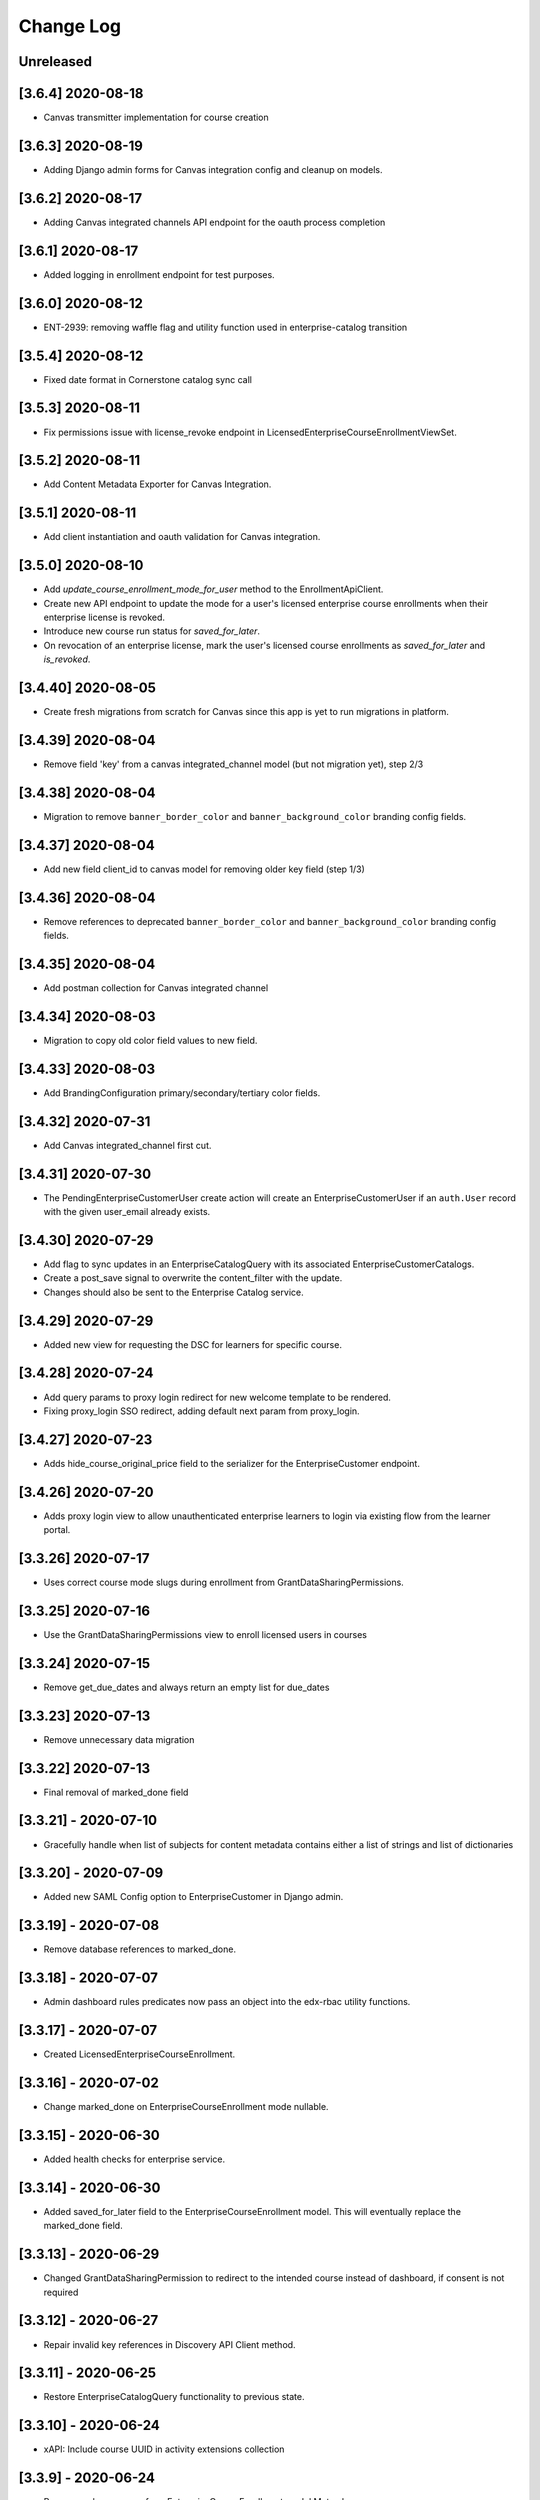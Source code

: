 Change Log
==========

..
   All enhancements and patches to edx-enterprise will be documented
   in this file.  It adheres to the structure of http://keepachangelog.com/ ,
   but in reStructuredText instead of Markdown (for ease of incorporation into
   Sphinx documentation and the PyPI description).

   This project adheres to Semantic Versioning (http://semver.org/).

.. There should always be an "Unreleased" section for changes pending release.

Unreleased
--------------------

[3.6.4] 2020-08-18
-------------------

* Canvas transmitter implementation for course creation

[3.6.3] 2020-08-19
-------------------

* Adding Django admin forms for Canvas integration config and cleanup on models.

[3.6.2] 2020-08-17
-------------------

* Adding Canvas integrated channels API endpoint for the oauth process completion

[3.6.1] 2020-08-17
-------------------

* Added logging in enrollment endpoint for test purposes.

[3.6.0] 2020-08-12
-------------------

* ENT-2939: removing waffle flag and utility function used in enterprise-catalog transition


[3.5.4] 2020-08-12
-------------------

* Fixed date format in Cornerstone catalog sync call


[3.5.3] 2020-08-11
-------------------

* Fix permissions issue with license_revoke endpoint in LicensedEnterpriseCourseEnrollmentViewSet.

[3.5.2] 2020-08-11
-------------------

* Add Content Metadata Exporter for Canvas Integration.

[3.5.1] 2020-08-11
-------------------

* Add client instantiation and oauth validation for Canvas integration.

[3.5.0] 2020-08-10
------------------

* Add `update_course_enrollment_mode_for_user` method to the EnrollmentApiClient.
* Create new API endpoint to update the mode for a user's licensed enterprise course enrollments when their enterprise license is revoked.
* Introduce new course run status for `saved_for_later`.
* On revocation of an enterprise license, mark the user's licensed course enrollments as `saved_for_later` and `is_revoked`.

[3.4.40] 2020-08-05
-------------------

* Create fresh migrations from scratch for Canvas since this app is yet to run migrations in platform.

[3.4.39] 2020-08-04
-------------------

* Remove field 'key' from a canvas integrated_channel model (but not migration yet), step 2/3

[3.4.38] 2020-08-04
-------------------

* Migration to remove ``banner_border_color`` and ``banner_background_color`` branding config fields.

[3.4.37] 2020-08-04
-------------------

* Add new field client_id to canvas model for removing older key field (step 1/3)

[3.4.36] 2020-08-04
-------------------

* Remove references to deprecated ``banner_border_color`` and ``banner_background_color`` branding config fields.

[3.4.35] 2020-08-04
-------------------

* Add postman collection for Canvas integrated channel

[3.4.34] 2020-08-03
-------------------

* Migration to copy old color field values to new field.

[3.4.33] 2020-08-03
-------------------

* Add BrandingConfiguration primary/secondary/tertiary color fields.

[3.4.32] 2020-07-31
-------------------

* Add Canvas integrated_channel first cut.

[3.4.31] 2020-07-30
-------------------

* The PendingEnterpriseCustomerUser create action will create an EnterpriseCustomerUser
  if an ``auth.User`` record with the given user_email already exists.

[3.4.30] 2020-07-29
-------------------

* Add flag to sync updates in an EnterpriseCatalogQuery with its associated EnterpriseCustomerCatalogs.
* Create a post_save signal to overwrite the content_filter with the update.
* Changes should also be sent to the Enterprise Catalog service.

[3.4.29] 2020-07-29
-------------------

* Added new view for requesting the DSC for learners for specific course.

[3.4.28] 2020-07-24
-------------------

* Add query params to proxy login redirect for new welcome template to be rendered.
* Fixing proxy_login SSO redirect, adding default next param from proxy_login.

[3.4.27] 2020-07-23
-------------------

* Adds hide_course_original_price field to the serializer for the EnterpriseCustomer endpoint.

[3.4.26] 2020-07-20
-------------------

* Adds proxy login view to allow unauthenticated enterprise learners to login via existing flow from the learner portal.

[3.3.26] 2020-07-17
-------------------

* Uses correct course mode slugs during enrollment from GrantDataSharingPermissions.

[3.3.25] 2020-07-16
-------------------

* Use the GrantDataSharingPermissions view to enroll licensed users in courses

[3.3.24] 2020-07-15
-------------------

* Remove get_due_dates and always return an empty list for due_dates

[3.3.23] 2020-07-13
-------------------

* Remove unnecessary data migration

[3.3.22] 2020-07-13
-------------------

* Final removal of marked_done field

[3.3.21] - 2020-07-10
---------------------

* Gracefully handle when list of subjects for content metadata contains either a list of strings and list of dictionaries


[3.3.20] - 2020-07-09
---------------------
* Added new SAML Config option to EnterpriseCustomer in Django admin.

[3.3.19] - 2020-07-08
---------------------

* Remove database references to marked_done.

[3.3.18] - 2020-07-07
---------------------

* Admin dashboard rules predicates now pass an object into the edx-rbac utility functions.


[3.3.17] - 2020-07-07
---------------------
* Created LicensedEnterpriseCourseEnrollment.


[3.3.16] - 2020-07-02
---------------------

* Change marked_done on EnterpriseCourseEnrollment mode nullable.

[3.3.15] - 2020-06-30
---------------------

* Added health checks for enterprise service.

[3.3.14] - 2020-06-30
---------------------

* Added saved_for_later field to the EnterpriseCourseEnrollment model. This will eventually replace the marked_done field.

[3.3.13] - 2020-06-29
---------------------

* Changed GrantDataSharingPermission to redirect to the intended course instead of dashboard, if consent is not required

[3.3.12] - 2020-06-27
---------------------

* Repair invalid key references in Discovery API Client method.

[3.3.11] - 2020-06-25
---------------------

* Restore EnterpriseCatalogQuery functionality to previous state.

[3.3.10] - 2020-06-24
---------------------

* xAPI: Include course UUID in activity extensions collection

[3.3.9] - 2020-06-24
---------------------

* Remove verbose names from EnterpriseCourseEnrollment model Meta class

[3.3.8] - 2020-06-23
---------------------

* Add support to override enrollment attributes for learners

[3.3.7] - 2020-06-19
---------------------

* Bug fix: Added missing migration for content_filter validation changes.

[3.3.6] - 2020-06-17
---------------------

* Add validation for content_filter subfields in EnterpriseCatalogQuery and EnterpriseCustomerCatalog

[3.3.5] - 2020-06-17
---------------------

* Update processing of marked_done field slightly for cleaner boolean usage in client

[3.3.4] - 2020-06-15
---------------------

* Update GrantDataSharingPermissionView to accept both; course_run_id as well as course_key


[3.3.3] - 2020-06-12
---------------------

* Exclude unpublished course runs when determining available/enrollable status


[3.3.2] - 2020-06-10
---------------------

* Added status key to default content filter for EnterpriseCustomerCatalog.


[3.3.1] - 2020-06-10
---------------------

* Added marked_done field in /enterprise_course_enrollments/ response


[3.3.0] - 2020-06-09
---------------------

* xAPI Integrated Reporting Channel, Version 2


[3.2.22] - 2020-06-09
---------------------

* Added rollback for EnterpriseCourseEnrollment enroll

[3.2.21] - 2020-06-03
---------------------

* Downgrade an error log to a warning to reduce alert noise


[3.2.20] - 2020-06-01
---------------------

* Suppress the 404 exception in get_enterprise_catalog when we expect it
* Add enterprise_customer_uuid to an error message to be more informative
* Delete "enterprise_learner" role assignment when an EnterpriseCustomerUser record is soft deleted (i.e., `linked` attribute is False)
* Update seed_enterprise_devstack_data command to include name on user profiles when creating enterprise users


[3.2.19] - 2020-06-01
---------------------

* Updating the catalog preview URL to use the Catalog Service


[3.2.18] - 2020-05-28
---------------------

* Added the enterprise slug login functionality.


[3.2.17] - 2020-05-27
---------------------

* Improve xAPI enrollment/completion event filtering, transmitting, and recording


[3.2.16] - 2020-05-27
---------------------

* Removing caniusepython3 as it is no longer needed since python3 upgrade.


[3.2.15] - 2020-05-26
---------------------

* Improve EnterpriseRoleAssigment exception messaging


[3.2.14] - 2020-05-19
---------------------

* Converting UUID fields to string for use in can_use_enterprise_catalog


[3.2.13] - 2020-05-15
---------------------

* Added can_use_enterprise_catalog utility function to exclude enterprises from the transition to enterprise-catalog


[3.2.12] - 2020-05-13
---------------------

* Created migration to `update_or_create` a system-wide enterprise role named `enterprise_catalog_admin`


[3.2.11] - 2020-05-12
---------------------

* Moving the post model save logic for Enterprise Catalog to signals.py.


[3.2.10] - 2020-05-08
---------------------

* Updated EnterpriseCustomerCatalogAdmin save hook to check if a corresponding catalog exists in the enterprise-catalog service. If it does, the save hook will update the existing catalog; otherwise, a new catalog will be created.
* Added extra logging when syncing Enterprise Catalog data to the Enterprise Catalog Service.


[3.2.9] - 2020-05-08
--------------------

* Added a flag to enable the slug login for an enterprise customer.


[3.2.8] - 2020-05-07
--------------------

* Makes the data sharing consent template guard against empty/null branding configuration logo values.


[3.2.7] - 2020-05-07
--------------------

* Added extra logging in 'create_enterprise_course_enrollments' management command.


[3.2.6] - 2020-05-06
--------------------

* Added use of traverse_pagination for get_content_metadata in the enterprise_catalog api client.


[3.2.5] - 2020-05-06
--------------------

* Pass enterprise customer's name to enterprise-catalog service during create/update of enterprise catalogs
* Refactor `migrate_enterprise_catalogs` management command to check if a catalog already exists in the enterprise-catalog service. If a catalog already exists, it will be updated with a PUT request; otherwise, a new catalog will be created with a POST request.


[3.2.4] - 2020-05-06
--------------------

* Specified python3.5 version for PyPI release


[3.2.3] - 2020-05-06
--------------------

* Removed support for Django<2.2 & Python3.6
* Added support for python3.8.
* Changes to use catalog query content filter if defined instead of catalog content filter.


[3.2.2] - 2020-05-05
--------------------

* Made enrollment reason optional when linking learners without enrollment.


[3.2.1] - 2020-05-04
--------------------

* Added extra logging in 'create_enterprise_course_enrollments' management command.


[3.2.0] - 2020-04-23
--------------------

* Squashed the sap_success_factors and integrated_channel app migrations.


[3.1.3] - 2020-04-23
--------------------

* Revised "end date" window for determinine course active/inactive status in catalog API responses.


[3.1.2] - 2020-04-21
--------------------

* Added extra exception handling in `create_enterprise_course_enrollments` management command.


[3.1.1] - 2020-04-20
--------------------

* removed get_cache_key and using it from edx-django-utils.


[3.1.0] - 2020-04-14
--------------------

* Squashed the enterprise app migrations.


[3.0.15] - 2020-04-14
---------------------

* Fixed HTML tags bug from short course description in enterprise course enrollment page


[3.0.14] - 2020-04-10
---------------------

* Fixing the traversal of results in get_content_metadata for the enterprise-catalog API client


[3.0.13] - 2020-04-10
---------------------

* Switch catalog_contains_course method to use enterprise catalog service behind waffle sample


[3.0.12] - 2020-04-10
---------------------

* Add USE_ENTERPRISE_CATALOG waffle sample, and remove USE_ENTERPRISE_CATALOG waffle flag
* Switch the use of waffle.flag_is_active to waffle.sample_is_active
* Updates the EnterpriseCatalogApiClient to make the user argument optional. If the user argument is not provided, it will use the "enterprise_worker" user instead
* No longer passes user to the EnterpriseCatalogApiClient during initialization in places where a request and/or user object doesn't already exist


[3.0.11] - 2020-04-10
---------------------

* Fix issue with matching urls for redirect to enterprise selection page


[3.0.10] - 2020-04-08
---------------------

* Use the USE_ENTERPRISE_CATALOG waffle flag for transitioning integrated channels to using the enterprise-catalog service


[3.0.9] - 2020-04-08
--------------------

* Add USE_ENTERPRISE_CATALOG waffle flag
* Switch get_course, get_course_run, get_program, and get_course_and_course_run methods to use enterprise catalog service behind waffle flag


[3.0.8] - 2020-04-08
--------------------

* Converted the EnrollmentApiClient to JWT client.


[3.0.7] - 2020-04-07
--------------------

* Additional xAPI transmission workflow logging


[3.0.6] - 2020-04-06
--------------------

* Added support for bypassing enterprise selection page for enrollment url triggered login


[3.0.5] - 2020-03-31
--------------------

* Added "active" key in enterprise_catalog API for "course" content_type if the "course" has "course_run" available for enrollment.


[3.0.4] - 2020-03-31
--------------------

* Removed the 'EDX_API_KEY' from CourseApiClient.


[3.0.3] - 2020-03-27
--------------------

* Updated enterprise-catalog endpoint urls to match rename

[3.0.2] - 2020-03-26
--------------------

* Improved xApi logging to include statement and LRS endpoint'

[3.0.1] - 2020-03-18
--------------------

* Updated xApi integrated channel to use the updated CourseOverview method 'get_from_ids()'

[3.0.0] - 2020-03-16
--------------------

* Removed use of Bearer Authentication

[2.5.5] - 2020-03-13
--------------------

* Add field for enabling subscription managment screen in the admin portal to EnterpriseCustomer.

[2.5.4] - 2020-03-12
--------------------

* Reset authentication cookies on enterprise selection to update JWT cookie with user's enterprise

[2.5.3] - 2020-03-11
--------------------

* Added the salesforce opportunity_id in manage learner django admin.

[2.5.2] - 2020-03-10
--------------------

* Fixed formatting on JSON fields in django admin forms

[2.5.1] - 2020-03-05
--------------------

* Added new data type for enterprise report configurations

[2.5.0] - 2020-03-03
--------------------

* Removing enterprise_learner_portal_hostname from ent cust model (including api)

[2.4.2] - 2020-02-27
--------------------

* Removed the code for enrolling the program from manage learner django admin panel.

[2.4.1] - 2020-02-26
--------------------

* Update log level from INFO to DEBUG for transmit_content_metadata management command

[2.4.0] - 2020-02-25
--------------------

* Restricted PendingEnterpriseCustomerUser to be linked with only one EnterpriseCustomer at a time

[2.3.9] - 2020-02-17
--------------------

* Added discount percentage support in pending enrollment use case.

[2.3.8] - 2020-02-10
--------------------

* Added totalHours field for successfactors completion event

[2.3.7] - 2020-02-07
--------------------

* Learner attached to multiple enterprises, logging in via SSO should be taken to Enterprise selection page

[2.3.6] - 2020-02-06
--------------------

* Fixed learner data transmission command when grades API return `user_not_enrolled` error

[2.3.4] - 2020-02-04
--------------------

* Remove totalHours field from content metadata export

[2.3.3] - 2020-02-03
--------------------

* Added exception handling for enrollment api calls during manual enrollment

[2.3.2] - 2020-01-31
--------------------

* Adding contact_email to enterprisecustomer admin form

[2.3.1] - 2020-01-29
---------------------

* Updated calls to `manual enrollments api` to include enterprise customer info

[2.3.0] - 2020-01-29
--------------------

* Add soft deletion support for EnterpriseCustomerUser model

[2.2.0] - 2020-01-28
--------------------

* Adding new fields to EnterpriseCustomer and EnterpriseCustomerBrandingConfiguration models

[2.1.7] - 2020-01-28
--------------------

* Revert Edx-Api-Key-replacement-changes

[2.1.6] - 2020-01-27
--------------------

* Updating enterprise catalog migration management command

[2.1.5] - 2020-01-27
--------------------

* Added totalHours field for successfactors export

[2.1.4] - 2020-01-24
--------------------

* add boolean field to track linked/unlinked EnterpriseCustomerUser records

[2.1.03] - 2020-01-24
---------------------

* Code refactor and ability to send learner completion if grade is changed

[2.1.01] - 2020-01-21
---------------------

* Initialized EnrollmentApiClient with enterprise service worker user

[2.1.0] - 2020-01-16
--------------------

* Added hooks to sync EnterpriseCustomerCatalog creation, deletion, and model updates in Django Admin to the new enterprise-catalog service

[2.0.50] - 2020-01-16
---------------------

* Replaced EnrollmentApiClientJwt name back to original client's name.

[2.0.49] - 2020-01-15
---------------------

* Added management command to reset SAPSF completion data.

[2.0.48] - 2020-01-14
---------------------

* Updated enterprise catalog client json formatting.

[2.0.47] - 2020-01-13
---------------------

* Replaced Edx-Api-Key in the remaining endpoints of EnrollmentApiClient

[2.0.46] - 2020-01-10
---------------------

* Introduced management command to migrate enterprise catalog data to new service.

[2.0.45] - 2020-01-09
---------------------

* ENT-2489 | Extracting JSON from discovery service response to calculate size

[2.0.43] - 2020-01-08
---------------------

* Replaced Edx-Api-Key in the ThirdPartyAuthApiClient
* Changed the client in one endpoint of ThirdPartyAuthApiClient
* Endpoint name: model-EnterpriseCustomerUser

[2.0.42] - 2020-01-07
---------------------

* Updated context for user with multiple linked enterprises

[2.0.41] - 2020-01-06
---------------------

* Added enterprise discount percentage in a manual enrollment

[2.0.40] - 2020-01-06
---------------------

* Replaced Edx-Api-Key in the EnrollmentApiClient
* Changed the client in one endpoint of EnrollmentApiClient
* Endpoint name: admin-views-EnterpriseCustomerManageLearnersView

[2.0.39] - 2020-01-06
---------------------

* Replaced Edx-Api-Key in the CourseApiClient
* Changed the client in one endpoint of CourseApiClient
* Endpoint name: exporters-learnerdata

[2.0.38] - 2020-01-02
---------------------

* Changed logging of response size from 2.0.37 (ENT-2489) to use size of response in bytes

[2.0.37] - 2020-01-02
---------------------

* Added logging of response size when requests are made to discovery service for data not in cache

[2.0.36] - 2019-12-30
---------------------

* Use `edx-tincan-py35` PYPI package instead of downloading via git

[2.0.35] - 2019-12-30
---------------------

* Version upgrade for edx-rbac

[2.0.34] - 2019-12-24
---------------------

* Disabled the manual enrollment orders for audit mode enterprise learners.

[2.0.33] - 2019-12-23
---------------------

* Added ability to include or exclude date from the report configuration file name.

[2.0.32] - 2019-12-17
---------------------

* Aligned xAPI statement formats with TinCan/Rustici standards
* While uploading bulk users in 'manager learners' from django admin, better handling if invalid encoding found.

[2.0.31] - 2019-12-11
---------------------

* Added ADR for Multiple User Enterprises.

[2.0.30] - 2019-12-04
---------------------

* Get the enterprise_customer linked with SAML and mark it active.

[2.0.29] - 2019-12-04
---------------------

* Update the enterprise customer in the session in case of customer with multiple linked enterprises

[2.0.28] - 2019-12-3
---------------------

* Added logic to set the EnterpriseCourseEnrollmentSource for the Enterprise Enrollments through offers and management task.

[2.0.27] - 2019-11-26
---------------------

* Make the SAML enterprise active at login and de-activate other enterprises learner is linked to.

[2.0.26] - 2019-11-26
---------------------

* Updated xapi exports with an active enterprise setting for users with multiple linked enterprises.

[2.0.25] - 2019-11-22
---------------------

* Added logic to set the EnterpriseCourseEnrollmentSource for the Enterprise Enrollments background task.

[2.0.24] - 2019-11-21
---------------------

* Added logic to set the EnterpriseCourseEnrollmentSource for Enterprise Enrollments by URL.

[2.0.23] - 2019-11-20
---------------------

* Display enterprise course enrollments separate from non-enterprise course enrollments in the "Enterprise Customer Learner" Django admin form

[2.0.22] - 2019-11-18
---------------------

* Custom get function in EnterpriseCustomerUserManager to enable multiple user enterprises.

[2.0.21] - 2019-11-14
---------------------

* Remove success url validation for select enterprise page.

[2.0.20] - 2019-11-13
---------------------

* Added Source to Enterprise API Enrollments.

[2.0.19] - 2019-13-08
---------------------

* Add manual enrollment audit creation for enrollments created in Manage Learners form.

[2.0.19] - 2019-11-13
---------------------

* Sorted results of enterprise-learner API by active flag in descending order so active enterprises are on the top

[2.0.18] - 2019-11-13
---------------------

* Better handling when Integrated Channels return unexpected results


[2.0.17] - 2019-11-08
---------------------

* Added in models to track enterprise enrollment source and updated the Enterprise Course Enrollments and PendingEnrollments to track that source.

[2.0.16] - 2019-11-07
---------------------

* Address defect ENT-2463. Add protection within EnterpriseCustomerUser model in enroll method during coure enrollments.

[2.0.15] - 2019-11-07
---------------------

* Added missing migration for EnterpriseCustomerUser

[2.0.14] - 2019-11-07
---------------------

* Add Enterprise selection page to allow a learner to select one of linked enterprises

[2.0.13] - 2019-11-07
---------------------

* Add manual order creation to enterprise manual enrollment admin form

[2.0.12] - 2019-11-06
---------------------

* Update 'EnterpriseCustomerUser' model. Add 'create_order_for_enrollment'. Called during 'enroll'. Will create an ecommerce order for pending course enrollments.

[2.0.11] - 2019-11-06
---------------------

* Add management command to populate sample enterprise data in the LMS within devstack

[2.0.10] - 2019-10-29
---------------------

* Add method to Ecommerce API client to call the manual enrollment order API

[2.0.9] - 2019-10-28
---------------------

* Updated image url field in content metadata export for cornerstone and degreed

[2.0.8] - 2019-10-22
---------------------

* Adding logging to search/all/ endpoint in discovery api client

[2.0.7] - 2019-10-21
---------------------

* Added certificate and grades api calls for transmitting learner export to integrated channels

[2.0.6] - 2019-10-18
---------------------

* Add query_param to remove expired course runs from /enterprise/api/v1/enterprise_catalogs/UUID/ endpoint

[2.0.5] - 2019-10-15
---------------------

* Adding migration file to remove EnterpriseCustomerEntitlement from table schema

[2.0.4] - 2019-10-10
--------------------

* Added preview button for EnterpriseCustomerCatalogs in EnterpriseCustomer admin page


[2.0.3] - 2019-10-09
---------------------

* Add message box to code management page and admin portal

[2.0.2] - 2019-10-07
--------------------

* Updating create_enterprise_course_enrollment task to accept object ids instead of python objects to play nicely with async.
* Also converts course_id to str before handing it to task to play nicely with async.

[2.0.1] - 2019-10-07
--------------------

* Commenting out code while troubleshooting signal issue in the LMS

[2.0.0] - 2019-10-02
---------------------

* Removing EnterpriseCustomerEntitlement code

[1.11.0] - 2019-10-02
---------------------

* Adding post-save receiver to spin off EnterpriseCourseEnrollment creation tasks on CourseEnrollment creation signals

[1.10.8] - 2019-10-01
---------------------

* Resolved issue with content_metadata image_url.

[1.10.7] - 2019-09-25
---------------------

* Added support to transmit single learner data.

[1.10.6] - 2019-09-25
---------------------

* Added ability set supported languages in Cornerstone Global Config.

[1.10.5] - 2019-09-23
---------------------

* Updating enterprise_learner_portal LMS API calls to refer to new function locations in the LMS.


[1.10.4] - 2019-09-05
---------------------

* Added new endpoint basic_list to EnterpriseEnrollment.

[1.10.3] - 2019-09-19
---------------------
* Add enable_portal_reoprting_config_screen field to EnterpriseCustomer model.
* Add enable_portal_reporting_config_screen to EnterpriseCustomerSerializer.


[1.10.2] - 2019-09-18
---------------------
* Added ability to set password on reporting configuration.

[1.10.1] - 2019-09-16
---------------------

* Upgrading requirements.

[1.10.0] - 2019-09-16
---------------------

* Add learner portal configuration fields to EnterpriseCustomer model.

[1.9.12] - 2019-09-06
---------------------

* Implement "move to completed" functionality for Enterprise Enrollments.

[1.9.11] - 2019-09-05
---------------------

* Add new field 'marked_done' to EnterpriseCourseEnrollment.

[1.9.10] - 2019-09-04
---------------------

* Improved enterprise enrollment workflow logging.

[1.9.9] - 2019-08-29
--------------------

* Updated learner portal enrollments endpoint to require an enterprise id.

[1.9.8] - 2019-08-29
--------------------

* Corrected missing db migration data for the EnterpriseCustomerReportingConfigurations model

[1.9.7] - 2019-08-28
--------------------

* Added API endpoints for EnterpriseCustomerReportingConfigurations and updated permissions to use Feature role based auth.

[1.9.6] - 2019-08-23
--------------------

* Added XAPILearnerDataTransmissionAudit model for xapi integrated channel.

[1.9.5] - 2019-08-21
--------------------

* Preventing another error in enterprise_learner_portal serializer when certificate info is None.

[1.9.4] - 2019-08-20
--------------------

* Adding type check to enterprise_learner_portal serializer.
* Adding enterprise_learner_portal to quality check commands.

[1.9.3] - 2019-08-20
--------------------

* Fix for include course run dates and pacing type in the course description sent to SAP. Prior release (1.9.2) did not include bumping the version in __init__.py.

[1.9.2] - 2019-08-20
--------------------

* Include course run dates and pacing type in the course description sent to SAP.

[1.9.1] - 2019-08-19
--------------------

* Added enterprise_learner_portal to MANIFEST.in file to recursively grab files app on build
* Minor fixes to typos and an image link

[1.9.0] - 2019-08-12
--------------------

* Adding enterprise_learner_portal app to support data needs of frontend enterprise learner portal app

[1.8.9] - 2019-08-15
--------------------

* Remove tincan from src directory

[1.8.8] - 2019-08-01
--------------------

* For CornerstoneCourseListAPI handled corner cases for default values.

[1.8.7] - 2019-07-31
--------------------

* Added history models for PendingEnrollment and PendingEnterpriseCustomerUser.
* Sending default values for required fields in Cornerstone Course List API

[1.8.6] - 2019-07-25
--------------------

* Add/Update logs for GrantDataSharingPermissions and DataSharingConsentView views to improve monitoring.

[1.8.5] - 2019-07-25
--------------------

* Change coupon code request email from address.

[1.8.4] - 2019-07-24
--------------------

* Introduce enterprise catalog queries.

[1.8.3] - 2019-07-24
--------------------

* Upgrade python requirements.

[1.8.2] - 2019-07-23
--------------------

* Log success of coupon code request email send.

[1.8.1] - 2019-07-22
--------------------

* Show linked enterprise customer on `Enterprise Customer Learners` and `System wide Enterprise User Role Assignments` admin screen

[1.8.0] - 2019-07-22
--------------------

* Replace edx-rbac jwt utils with edx-drf-extensions jwt utils

[1.7.3] - 2019-07-19
--------------------

* Change the way we declare dependencies so we can avoid breaking make upgrade in edx-platform.

[1.7.2] - 2019-07-18
--------------------

* Added ability to send user's progress to cornerstone


[1.7.1] - 2019-07-15
--------------------

* Reverted page size of SAPSF inactive user results from 1000 to 500

[1.7.0] - 2019-07-15
--------------------

* Pin certain constraints from edx-platform so that edx-enterprise will install properly there.

[1.6.23] - 2019-07-15
---------------------

* Upgrade python requirements

[1.6.22] - 2019-07-11
---------------------

* Revert changes made in 1.6.20

[1.6.21] - 2019-07-11
---------------------

* Added additional logging for enterprise api

[1.6.20] - 2019-07-10
---------------------

* Updated catalog preview URL on enterprise customer catalog admin list display

[1.6.19] - 2019-07-09
---------------------

* Added ability to skip keys if their value is None for content exporter

[1.6.18] - 2019-06-24
---------------------

* Changed page size of SAPSF inactive user results from 500 to 1000

[1.6.17] - 2019-06-20
---------------------

* Fixed Server Error on enterprise course enroll url caused by week_to_complete None value

[1.6.16] - 2019-06-20
---------------------

* Capture user attributes sent by cornerstone

[1.6.15] - 2019-06-18
---------------------

* Fix error where the search/all/ endpoint in discovery is called with course_key=None

[1.6.14] - 2019-06-18
---------------------

* Pass language code instead of language name in languages field of course-list API for cornerstone

[1.6.13] - 2019-06-17
---------------------

* Improved logging of `unlink_inactive_sap_learners` command and matching social auth user by `uid` field

[1.6.12] - 2019-06-14
---------------------

* Updated discovery clients to always call the enterprise customer site if available

[1.6.11] - 2019-06-14
---------------------

* Update the format of course_duration in xAPI payload data.

[1.6.10] - 2019-06-13
---------------------

* Remove old catalog model field.

[1.6.9] - 2019-06-12
--------------------

* Install django-filter so this app is compatible with newer DRF packages.

[1.6.8] - 2019-06-11
--------------------

* Fix error in enrollment flow caused by the way course keys were parsed.

[1.6.7] - 2019-06-11
--------------------

* added enable_audit_data_reporting in EnterpriseCustomerSerializer

[1.6.6] - 2019-06-10
--------------------

* Use OAuth2AuthenticationAllowInactiveUser as oauth2 authentication instead of BearerAuthentication for course-list API.

[1.6.5] - 2019-06-06
--------------------

* Use edx-rbac functions and pin edx-rbac so that we can continue to release edx-enterprise.

[1.6.4] - 2019-06-05
--------------------

* Upgrade packages to get latest edx-drf-extensions version.

[1.6.3] - 2019-06-04
--------------------

* Remove RBAC waffle switch

[1.6.2] - 2019-05-31
--------------------

* Remove old style catalogs

[1.6.1] - 2019-05-30
--------------------

* Fallback to request.auth if JWT cookies are not found.

[1.6.0] - 2019-05-29
--------------------

* Added new integrated channel `cornerstone` with course-list API.

[1.5.9] - 2019-05-27
--------------------

* Reverting changes from 1.5.6.

[1.5.8] - 2019-05-24
--------------------

* Bumping version to 1.5.8. 1.5.7 was tagged and released without actually bumping the version

[1.5.7] - 2019-05-24
--------------------

* Updating get_paginated_content ent catalog method to use count value given from discovery service

[1.5.6] - 2019-05-24
--------------------

* Fix the way a course identifier is found for a given course run.

[1.5.5] - 2019-05-21
--------------------

* Clean up rbac authorization related waffle switches and logic

[1.5.4] - 2019-05-20
--------------------

* Updating test packages to be inline with edx-platform. Specifically Bleach >2.1.3

[1.5.3] - 2019-05-16
--------------------

* Add total number of weeks to view from data consent screen

[1.5.2] - 2019-05-15
--------------------

* Remove usages of get_decoded_jwt_from_request from rbac in favor of get_decoded_jwt from edx-drf-extensions

[1.5.1] - 2019-05-09
--------------------

* Updating consent granted view to redirect to dashboard if consent is not required

[1.5.0] - 2019-05-08
--------------------

* Add sync_learner_profile_data flag to data returned by enterprise-learner endpoint

[1.4.10] - 2019-05-08
---------------------

* Add enterprise customer column in the list_display admin interface for `SystemWideEnterpriseUserRoleAssignment`
* Update `SystemWideEnterpriseUserRoleAssignment` admin interface search to support search by enterprise customer

[1.4.9] - 2019-05-02
--------------------

* Upgrade edx-rbac version

[1.4.8] - 2019-04-26
--------------------

* Reduce course mode match exception log level

[1.4.7] - 2019-04-17
--------------------

* Fix invalid object attribute references in exception message

[1.4.6] - 2019-04-17
--------------------

* Stop masking discovery call failures from the client for enterprise catalog endpoint calls.

[1.4.5] - 2019-04-12
--------------------

* Revise course mode match exception message in CourseEnrollmentView.

[1.4.4] - 2019-04-11
--------------------

* Revise course load exception message in CourseEnrollmentView.

[1.4.3] - 2019-04-11
--------------------

* Added `availability` key to default content filter for ECC.

[1.4.2] - 2019-04-11
--------------------

* Update `assign_enterprise_user_roles` management command to also assign catalog and enrollment api admin roles.

[1.4.1] - 2019-04-10
---------------------

* Update `RouterView` if user is already enrolled in course run of a course then user will land on that course_run.

[1.4.0] - 2019-04-08
--------------------

* Add new rbac permission checks to enterprise api endpoints.

[1.3.11] - 2019-04-07
---------------------

* Update context for `enterprise-openedx-operator` role.

[1.3.10] - 2019-04-03
---------------------

* Provide ability to add ECE even if course is closed from manage learners admin interface.

[1.3.9] - 2019-03-29
--------------------

* Update role metadata for `edx-openedx-operator` role.

----------

[1.3.8] - 2019-03-29
--------------------

* Update `assign_enterprise_user_roles` management command to also assign enterprise operator role.

[1.3.7] - 2019-03-28
--------------------

* Add data migration for adding edx enterprise operator role.

[1.3.6] - 2019-03-27
--------------------

* Introduce rbac models for feature specific roles within edx-enterprise.

[1.3.5] - 2019-03-22
--------------------

* Assign an enterprise learner role to new EnterpriseCustomerUser.

[1.3.4] - 2019-03-21
--------------------

* Management command to assign enterprise roles to users.

[1.3.3] - 2019-03-21
--------------------

* Fixed error in enrollment flow when audit track is selected and no DSC required.

[1.3.2] - 2019-03-18
--------------------

* Adding django admin for SystemWideEnterpriseUserRoleAssignments.

[1.3.1] - 2019-03-13
--------------------

* Optimizations around unlinking of SAP Success factor inactive users

[1.3.0] - 2019-03-07
--------------------

* Introducing Enterprise System Wide Roles and edx-rbac.

[1.2.12] - 2019-02-15
---------------------

* Updating enterprise views with new logging
* Updating enterprise views to render new error page in a number of circumstances

[1.2.11] - 2019-02-07
---------------------

* Allow admins with enterprise permissions to edit Data Sharing Consent Records


[1.2.10] - 2019-01-30
---------------------

* Include Enterprise Catalog UUID in Enterprise Customer django admin inline.

[1.2.9] - 2019-01-23
--------------------

* Upgrade requirements, and add code-annotations.
* Add PII annotations to all apps in this repo.
* Enable PII checking during CI.

[1.2.8] - 2019-01-22
--------------------

* Revert 1.2.4 to restore DSC functionality.

[1.2.7] - 2019-01-18
--------------------

* Replace error level log with info level log when enterprise user is not enrolled in course yet and the `transmit_learner_data` command is run

[1.2.5] - 2019-01-16
--------------------

* Updating launch_points data in SapSuccessFactorsContentMetadataExporter so SuccessFactors can be mobile ready

[1.2.4] - 2019-01-16
--------------------

* Remove HandleConsentEnrollment view and replaced with a function inside GrantDataSharingPermissions view. Removed
  GET side effect

[1.2.3] - 2019-01-10
---------------------

* Add management command "unlink_inactive_sap_learners" to unlink inactive SAP learners from the related enterprises

[1.2.2] - 2019-01-09
---------------------

* Update styling for future courses start date visibility

[1.2.1] - 2018-12-21
---------------------

* Handle /search/all/ endpoint large catalog queries to discovery through HTTP POST

[1.2.0] - 2018-12-19
---------------------

* Updating the course grade api url called in lms api

[1.1.4] - 2018-12-19
---------------------

* Upgrade django-simple-history required version

[1.1.3] - 2018-12-18
---------------------

*  Add option on EnterpriseCustomer for displaying code management in portal

[1.1.2] - 2018-12-12
---------------------

* Update EnterpriseCustomer model to introduce customer type field

[1.1.1] - 2018-12-11
---------------------

* Use LMS-defined segment track() method

[1.1.0] - 2018-12-06
---------------------

* Updating EnterpriseCustomerReportingConfiguration model. ManyToMany relationship with EnterpriseCustomerCatalog
* Updating EnterpriseCustomerReportingConfigurationAdminForm validation
* Updating EnterpriseCustomerReportingConfigurationSerializer

[1.0.6] - 2018-11-28
---------------------

* Added username and user email in EnterpriseCustomerUserAdmin list display.
* Added search by username and user email in EnterpriseCustomerUserAdmin.

[1.0.5] - 2018-11-14
---------------------

* Added enterprise api for requesting additional coupon codes.

[1.0.4] - 2018-11-07
---------------------

* Make HTTP POST request to get catalog results from discovery.

[1.0.3] - 2018-11-02
---------------------

* Fix translations for enterprise pages.

[1.0.2] - 2018-10-25
---------------------

* Updated EnterpriseCustomerReportingConfiguration model with PGP key

[1.0.1] - 2018-10-24
---------------------

* Made autocohorting API availability based on a configuration option.

[1.0.0] - 2018-10-16
--------------------
* Upgrade edx-drf-extensions with refactored imports.
* Remove Hawthorn testing for upcoming backward incompatible change.

[0.73.6] - 2018-10-04
---------------------
* SuccessFactors: Submit batch/chunk of OCN items to tenants until error status

[0.73.5] - 2018-09-21
---------------------
* Added ability to query enterprises by slug on the with_access_to endpoint

[0.73.4] - 2018-09-17
---------------------

* Added ability to assign cohort upon enrollment.
* Added ability to unenroll in enrollment API.

[0.73.3] - 2018-09-14
---------------------

* Added Country field to the EnterpriseCustomer model.

[0.73.2] - 2018-09-11
---------------------

* Fixed 500 error on enterprise customer admin screen.

[0.73.1] - 2018-08-30
---------------------

* Remove the SailThru flags for enterprise learner when un-linking it from enterprise.

[0.73.0] - 2018-08-21
---------------------

* Changed permission logic and added filtering options for the enterprise with_access_to endpoint.

[0.72.7] - 2018-08-20
---------------------

* Added preview field that takes user to Discovery with elastic search results for the catalog

[0.72.6] - 2018-08-17
---------------------

* Added management command to send course enrollment and course completion info for enterprise customers.

[0.72.5] - 2018-08-09
---------------------

* Revise management command query to include all potentially-applicable enrollment records

[0.72.4] - 2018-08-08
---------------------

* Move some fields from Global Degreed Configuration to Enterprise Degreed Configuration.

[0.72.3] - 2018-08-08
---------------------

* Added LearnerInfoSerializer and CourseInfoSerializer for serializing xAPI payload data.

[0.72.2] - 2018-07-27
---------------------

* Added endpoint to check a user's authorization to Enterprises based on membership in a given django group.

[0.72.1] - 2018-07-26
---------------------

* Added missing migrations for xAPI LRS Configuration model


[0.72.0] - 2018-07-24
---------------------

* Implemented reporting channel of course completion via X-API

[0.71.2] - 2018-07-23
---------------------

* Add thumbnail images in exported metadata content by content type.

[0.71.1] - 2018-07-23
---------------------

* Updated message for invalid Enterprise Customer Catalog references in B2B enrollment workflow.

[0.71.0] - 2018-07-20
---------------------

* Updated TinCanPython package to support python 3
* Updated UUID field to nowrap in admin interface of enterprise customer catalog model.

[0.70.8] - 2018-07-13
---------------------

* Display customer catalog content filter's default value on enterprise customer admin.

[0.70.7] - 2018-07-12
---------------------

* Make customer catalog content filter's default value configurable.

[0.70.6] - 2018-07-09
---------------------

* Pass catalog value only when provided on enterprise course enrollment page.

[0.70.5] - 2018-07-06
---------------------

* Send learner data transmissions to integrated channels by course key and course run id.

[0.70.4] - 2018-07-03
---------------------

* Use query param "catalog" instead of "enterprise_customer_catalog_uuid" for catalog based enterprise discounts.

[0.70.3] - 2018-06-29
---------------------

* Apply enterprise catalog conditional offer by the provided enterprise catalog UUID.

[0.70.2] - 2018-06-28
---------------------

* Modify enterprise branding config API to use enterprise slug as the lookup_field.

[0.70.1] - 2018-06-27
---------------------

* Paginate linked learners list on manage learners Django admin view.

[0.70.0] - 2018-06-26
---------------------

* Add unique slug field to EnterpriseCustomer.

[0.69.6] - 2018-06-25
---------------------

* Update requirements to fix pip install issues and to keep in line with edx-platform.

[0.69.5] - 2018-06-25
---------------------

* Fix the Direct-to-Audit enrollment issue in case of course instead of course run.

[0.69.4] - 2018-06-20
---------------------

* Strip locale values.

[0.69.3] - 2018-06-20
---------------------

* Add and transmit customer specific locales so that SuccessFactors show course title and description.

[0.69.2] - 2018-06-18
---------------------

* Fix the Direct-to-Audit enrollment issue in case of course.

[0.69.1] - 2018-06-07
---------------------

* 500 error when attempting to enroll using course-level URL.

[0.69.0] - 2018-05-31
---------------------

* Add a `progress_v2` option in the reporting config to be used for data API fetching.

[0.68.9] - 2018-05-31
---------------------

* Increased character limit from 20 to 255 for field title in EnterpriseCustomerCatalog model
* Reorder list display for EnterpriseCustomerCatalogAdmin
* Add sorting order for EnterpriseCustomerCatalogAdmin

[0.68.8] - 2018-05-30
---------------------

* Mark ECU as inactive internally if SAPSF says the ECU is inactive on their side.

[0.68.7] - 2018-05-24
---------------------

* Admin tooling enterprise customer reporting configuration enhancement - Order by Enterprise Customer Name.

[0.68.6] - 2018-05-22
---------------------

* Update DSC to show notification interstitial communicating to enterprise learner they are leaving company's site.

[0.68.5] - 2018-05-17
---------------------

* Configuration to show/hide original price on enterprise course landing page.

[0.68.4] - 2018-05-16
---------------------

* Remove constraints on the reporting config.

[0.68.3] - 2018-05-11
---------------------

* Update enrollment api authorization to check group permissions.

[0.68.2] - 2018-05-10
---------------------

* Dropped sap_success_factors_historicalsapsuccessfactorsenterprisecus80ad table.

[0.68.1] - 2018-05-09
---------------------

* Add `json` report type.

[0.68.0] - 2018-05-09
---------------------

* Allow reporting configs to work for arbitrary data and report types.

[0.67.8] - 2018-05-04
---------------------

* Added ordering to resolve warnings of probable invalid pagination data.

[0.67.7] - 2018-04-23
---------------------

* Update the messages when an enterprise learner leave an organization.

[0.67.6] - 2018-04-20
---------------------

* Update user session when they become an Enterprise learner.

[0.67.5] - 2018-04-18
---------------------

* Added ability to specify data sharing consent wording on a per enterprise basis.

[0.67.4] - 2018-04-12
---------------------

* Add configuration to allow replacing potentially sensitive SSO usernames.

[0.67.3] - 2018-04-05
---------------------

* Improved integrated channel logging.

[0.67.2] - 2018-04-05
---------------------

* Fix the enterprise manage learner django admin tool is loading correctly for chrome users.

[0.67.1] - 2018-04-04
---------------------

* Integrated channel refactoring cleanup.

[0.67.0] - 2018-03-26
---------------------

* Refactored integrated channel code to allow for greater flexibility when transmitting content metadata.

[0.66.2] - 2018-03-26
---------------------

* Update isort version and sort imports after making consent and integrated_channels first party apps.

[0.66.1] - 2018-03-23
---------------------

* Temporarily disable linked learners list on manage learners Django admin view until paging can be added.

[0.66.0] - 2018-03-05
---------------------

* Add EnterpriseCustomerCatalog course detail endpoint.

[0.65.8] - 2018-02-23
---------------------

* Add "Enrollment Closed" in course title if the course is no longer open for enrollment.

[0.65.7] - 2018-02-14
---------------------

* Support multiple emails in EnterpriseCustomerReportingConfiguration.
* Only require email(s) in EnterpriseCustomerReportingConfiguration if the selected delivery method is email.

[0.65.6] - 2018-02-13
---------------------

* Remove the renderer.py file.

[0.65.5] - 2018-02-13
---------------------

* Add functionality in enterprise django admin for transmitting courses metadata related to a specific enterprise.

[0.65.4] - 2018-02-09
---------------------

* Indicate when a course is no longer open for enrollment by updating course title for transmit courses metadata.

[0.65.3] - 2018-02-06
---------------------

* Decreased SuccessFactors course metadata chunk size from 1000 to 500, per SAP's recommendation.

[0.65.2] - 2018-02-05
---------------------

* Updated the "Data Sharing Policy" language.

[0.65.1] - 2018-02-02
---------------------

* Provide an option for enterprise to pull enterprise catalog API in XML format not just JSON.

[0.65.0] - 2018-01-30
---------------------

* Add migration for removing old password fields from the database.

[0.64.0] - 2018-01-29
---------------------

* Removed code references to old password fields.

[0.63.0] - 2018-01-25
---------------------

* Improved handling of password fields on database models.

[0.62.0] - 2018-01-18
---------------------

* Exclude credit course mode option from course enrollment page.

[0.61.6] - 2018-01-18
---------------------

* Group Name, Active, Site, and Logo together.
* Rename "Provider id" form label to "Identity Provider"
* Rename "Entitlement id" form label to "Seat Entitlement"
* Rename "Coupon URL" form label to "Seat Entitlement URL"
* Add a "View details" hyperlink next to identity provider drop-down.
* Add a "Create a new catalog" link under the Catalog drop-down.
* Add a "View details" hyperlink next to catalog field, if catalog is selected.
* Add a "Create a new identity provider" link under the Identity Provider drop-down.

[0.61.5] - 2018-01-18
---------------------

* Include start date in all course runs title when pushing to Integrated Channels.

[0.61.4] - 2018-01-12
---------------------

* Add localized currency to enterprise landing page.

[0.61.3] - 2018-01-11
---------------------

* Fix enterprise logo stretching issue in enterprise sidebar on course/program enrollment pages.

[0.61.2] - 2018-01-09
---------------------

* Add missing migrations for sap_success_factors and degreed.

[0.61.1] - 2018-01-09
---------------------

* Update django admin list view for enterprise customer model.

[0.61.0] - 2018-01-09
---------------------

* SuccessFactors Admin Update: Enterprise Customer Configuration.

[0.60.0] - 2018-01-03
---------------------

* Add sftp configuration options for EnterpriseCustomerReportingConfiguration.

[0.59.0] - 2017-12-28
---------------------

* Add check for active companies when getting list of channels

[0.58.0] - 2017-12-22
---------------------

* Add save_enterprise_customer_users command.

[0.57.0] - 2017-12-21
---------------------

* Remove references to SSO IdP config drop_existing_session flag.

[0.56.5] - 2017-12-20
---------------------

* Fix templates to use new bootstrap bundle library.

[0.56.4] - 2017-12-19
---------------------

* Fix syntax error in template-embedded Javascript.

[0.56.3] - 2017-12-14
---------------------

* Make sure root url has a fallback for proxy enrollment email links.

[0.56.2] - 2017-12-13
---------------------

* Add course_enrollments API endpoint to swagger specification.

[0.56.1] - 2017-12-13
---------------------

* Add publish_audit_enrollment_url flag to EnterpriseCustomerCatalog.

[0.56.0] - 2017-12-13
---------------------

* Update create_enterprise_course_enrollment command.

[0.55.7] - 2017-12-13
---------------------

* Ensure that proxy enrollment email links trigger SSO.

[0.55.6] - 2017-12-12
---------------------

* Check site configuration for from email address first

[0.55.5] - 2017-12-11
---------------------

* Added course start date to title string for instructor-led courses

[0.55.4] - 2017-12-06
---------------------

* Redirect to embargo restriction message page if user is blocked from accessing course.

[0.55.3] - 2017-12-05
---------------------

* Add integrated channel configuration info to course metadata push task logging.

[0.55.2] - 2017-12-04
---------------------

* Include additional context for learner data transmission job exceptions.

[0.55.1] - 2017-11-30
---------------------

* Track enterprise course enrollment events.

[0.55.0] - 2017-11-29
---------------------

* Add Degreed as new integrated channel.

[0.54.1] - 2017-11-29
---------------------

* Increase font size on data sharing consent page.

[0.54.0] - 2017-11-28
---------------------

* Introduce the bulk enrollment/upgrade api endpoint for Enterprise Customers.

[0.53.19] - 2017-11-28
----------------------

* Do not change EnterpriseCustomerReportingConfiguration.password on update.

[0.53.18] - 2017-11-28
----------------------

* Add Identity Provider's ID to enterprise customer API response.

[0.53.17] - 2017-11-27
----------------------

* Remove inaccurate landing page audit track language.

[0.53.16] - 2017-11-22
----------------------

* Use LMS_INTERNAL_ROOT_URL instead of LMS_ROOT_URL for API base.

[0.53.15] - 2017-11-16
----------------------

* Use the cryptography package instead of the unmaintained pycrypto.

[0.53.14] - 2017-11-14
----------------------

* Link learner to enterprise customer directly using "tpa_hint" URL parameter.

[0.53.13] - 2017-11-14
----------------------

* Update DSC policy to match legal requirements.

[0.53.12] - 2017-11-09
----------------------

* Remove "Discount provided by..." text on the program landing page.

[0.53.11] - 2017-11-06
----------------------

* Removing SAP_USE_ENTERPRISE_ENROLLMENT_PAGE switch via django waffle and use landing page URL instead of track selection page.

[0.53.10] - 2017-11-02
----------------------

* Move data sharing policy to its own partial to improve theming of the data sharing consent page

[0.53.9] - 2017-11-02
---------------------

* Apply appropriate content filtering to the EnterpriseCustomerCatalog detail endpoints.

[0.53.8] - 2017-11-02
---------------------

* Show generic info message on enterprise course enrollment page.

[0.53.7] - 2017-10-30
---------------------

* Added inline admin form to EnterpriseCustomer admin for EnterpriseCustomerCatalog.

[0.53.6] - 2017-10-30
---------------------

* Fix error for empty course start date on DSC page.

[0.53.5] - 2017-10-26
---------------------

* Fetch catalog courses in large chunks to avoid API limit.

[0.53.4] - 2017-10-26
---------------------

* Preserve catalog querystring on declining DSC.

[0.53.3] - 2017-10-26
---------------------

* Fixing logo size on themed enterprise pages

[0.53.2] - 2017-10-24
---------------------

* Remove unused dependency on django-extensions

[0.53.1] - 2017-10-24
---------------------

* Fix alteration in querystring parameters for decorator "enterprise_login_required".

[0.53.0] - 2017-10-24
---------------------

* Get rid of the `EnterpriseIntegratedChannel` model and any other related but unused code.

[0.52.10] - 2017-10-23
----------------------

* Fix migration issue for `enabled-course-modes` field of EnterpriseCustomerCatalog

[0.52.9] - 2017-10-20
---------------------

* Update the call level to enrollment uls from EnterpriseCustomer to EnterpriseCustomerCatalog.

[0.52.8] - 2017-10-20
---------------------

* Update EnterpriseApiClient.get_enterprise_courses to account for EnterpriseCustomerCatalogs.

[0.52.7] - 2017-10-20
---------------------

* Update course enrollment view for enterprise enabled course modes.

[0.52.6] - 2017-10-19
---------------------

* Update the EnterpriseCustomerCatalog migration.


[0.52.5] - 2017-10-19
---------------------

* Add EnterpriseCustomerCatalog UUID as query parameter "catalog" in enterprise course and program enrollment URL's.

[0.52.4] - 2017-10-18
---------------------

* Upgrade django-simple-history to 1.9.0. Add needed migrations.

[0.52.3] - 2017-10-18
---------------------

* Introducing EnterpriseCustomerReportingConfig model for enterprise_reporting.

[0.52.2] - 2017-10-18
---------------------

* If a course is unenrollable, the program and course enrollment landing pages will display only a subset of information.

[0.52.1] - 2017-10-15
---------------------

* Change a log level from `error` to `info` in our LMS API Client, as it wasn't really an error.

[0.52.0] - 2017-10-14
---------------------

* Implement a direct-audit-enrollment pathway for course enrollment.
* Implement a RouterView that the enrollment URLs have to go through before redirection to a downstream view.

[0.51.5] - 2017-10-11
---------------------

* Added enabled_course_modes JSONField to EnterpriseCustomerCatalog model

[0.51.4] - 2017-10-11
---------------------

* Added UTM parameters to marketing, track selection, and course/program enrollment URLs returned by Enterprise API.

[0.51.3] - 2017-10-10
---------------------

* Fix bug related to EnterpriseCustomer creation form introduced with 0.51.0.

[0.51.2] - 2017-10-10
---------------------

* Modify EnterpriseCustomer.catalog_contains_course to check EnterpriseCustomerCatalogs.

[0.51.1] - 2017-10-06
---------------------

* Refactor user-facing DSC view's logic.

[0.51.0] - 2017-10-05
---------------------

* Make discovery-service lookups site-aware

[0.50.1] - 2017-10-03
---------------------

* Improved robustness for `force_fresh_session` decorator in conjunction with `enterprise_login_required`
* Consciously avoid attempting to sync back details for SAPSF users who aren't linked via SSO

[0.50.0] - 2017-10-03
---------------------

* Add contains_content_items endpoint to EnterpriseCustomerViewSet and EnterpriseCustomerCatalogViewSet.

[0.49.0] - 2017-10-02
---------------------

* Rewrite all of our CSS in SASS/SCSS.
* Use Bootstrap for our modals.
* Fix existing course modal UI issues using Bootstrap & SASS/SCSS.

[0.48.2] - 2017-09-29
---------------------

* Step 2 in making enrollment email template linked to enterprise. Remove site from model. No migration.

[0.48.1] - 2017-09-25
---------------------

* Step 1 in making enrollment email template linked to enterprise. Make 'site' nullable, add 'enterprise_customer'.


[0.48.0] - 2017-09-25
---------------------

* Add extra details to the program enrollment landing page.

[0.47.1] - 2017-09-25
---------------------

* Add proper permissions/filtering schemes for all of our endpoints.

[0.47.0] - 2017-09-21
---------------------

* Step 3 in safe deployment of removing old consent models: make migrations to delete the outstanding fields/models.

[0.46.8] - 2017-09-21
---------------------

* Step 2 in safe deployment of removing old consent models: remove `require_account_level_consent`, but no migration.

[0.46.7] - 2017-09-21
---------------------

* Step 1 in safe deployment of removing old consent models: make `require_account_level_consent` nullable.

[0.46.6] - 2017-09-21
---------------------

* Added some log messages to trace possible 404 issue.

[0.46.5] - 2017-09-21
---------------------

* Remove old account-level consent features as well as consent from EnterpriseCourseEnrollment.

[0.46.4] - 2017-09-20
---------------------

* Abstract away usage of `configuration_helpers`.

[0.46.3] - 2017-09-19
---------------------

* Make bulk enrollment emails more intelligent

[0.46.2] - 2017-09-19
---------------------

* Add exception handling for transmit course metadata task.

[0.46.1] - 2017-09-18
---------------------

* Remove the `auth-user` endpoint completely.

[0.46.0] - 2017-09-15
---------------------

* Allow multi-course enrollment for enterprise users in admin.

[0.45.0] - 2017-09-14
---------------------

* Modified enterprise-learner API endpoint to include the new DataSharingConsent model data.

[0.44.0] - 2017-09-08
---------------------

* Added MVP version of the Programs Enrollment Landing Page.

[0.43.5] - 2017-09-08
---------------------

* Wrapped API error handling into the clients themselves.

[0.43.4] - 2017-09-07
---------------------

* Removed the text if there is no discount on the course enrollment landing page.

[0.43.3] - 2017-09-06
---------------------

* Ensure that segment is loaded and firing page events for all user facing enterprise views.

[0.43.2] - 2017-09-06
---------------------

* Display the enterprise discounted text on the course enrollment landing page.

[0.43.1] - 2017-09-05
---------------------

* Remove support for writing consent_granted in enterprise-course-enrollment api.

[0.43.0] - 2017-08-31
---------------------

* Add architecture for program-scoped data sharing consent.

[0.42.0] - 2017-08-24
---------------------

* Do not create baskets and orders for audit enrollments.

[0.41.0] - 2017-08-24
---------------------

* Migrate the codebase to the new `consent.models.DataSharingConsent` model for when dealing with consent.

[0.40.7] - 2017-08-23
---------------------

* Fix bug causing 500 error on course enrollment page when the course does not have a course image configured.

[0.40.6] - 2017-08-23
---------------------

* Update Consent API to use Discovery worker user for auth, rather than request user.

[0.40.5] - 2017-08-23
---------------------

* Update SAP course export to use enterprise courses API.

[0.40.4] - 2017-08-23
---------------------

* Fix 500 server error on enterprise course enrollment page.

[0.40.3] - 2017-08-21
---------------------

* Change landing page course modal to use discovery api for populating course details.

[0.40.2] - 2017-08-16
---------------------

* Increase capability and compatibility of Consent API.

[0.40.1] - 2017-08-11
---------------------

* Add new unified DataSharingConsent model to the `consent` app.

[0.40.0] - 2017-08-08
---------------------

* Add Enterprise API Gateway for new Enterprise Catalogs and Programs endpoints.
* Add /enterprise/api/v1/enterprise-catalogs/ endpoint.
* Add /enterprise/api/v1/enterprise-catalogs/{uuid}/ endpoint.
* Add /enterprise/api/v1/programs/{uuid}/ endpoint.

[0.39.9] - 2017-08-08
---------------------

* Added management command "create_enterprise_course_enrollments" for missing enterprise course enrollments.

[0.39.8] - 2017-08-04
---------------------

* Fixed session reset decorator bug.

[0.39.7] - 2017-08-04
---------------------

* Make whether Enterprise Customers get data for audit track enrollments configurable.

[0.39.6] - 2017-08-02
---------------------

* Fixed the text cutoff in the bottom of the course info overlay.

[0.39.5] - 2017-08-02
---------------------

* Only send one completion status per enrollment for SAP SuccessFactors.

[0.39.4] - 2017-08-01
---------------------

* Create Audit enrollment in E-Commerce system when user enrolls in the audit mode in enterprise landing page.

[0.39.3] - 2017-07-28
---------------------

* Remove Macro use from swagger api config as it is not supported by AWS.


[0.39.2] - 2017-07-27
---------------------

* Introduce new endpoint to the Enterprise API to query for courses by enterprise id.

[0.39.1] - 2017-07-27
---------------------

* Ensure catalog courses API endpoint users are associated with an EnterpriseCustomer.

[0.39.0] - 2017-07-24
---------------------

* Officially include Consent application by ensuring it is installable.

[0.38.7] - 2017-07-22
---------------------

* Add a new Consent application.
* Add initial implementation of a generic Consent API.

[0.38.6] - 2017-07-21
---------------------

* Remove SSO-related consent capabilities

[0.38.5] - 2017-07-19
---------------------

* Add page_size in querystring and data mapping template to fix "next" and "previous" urls in API response.

[0.38.4] - 2017-07-18
---------------------

* Fix DSC Policy Language Needs

[0.38.3] - 2017-07-14
---------------------

* Fix dependency installation process in setup.py.

[0.38.2] - 2017-07-14
---------------------

* Add consent declined message to course enrollment landing page.

[0.38.1] - 2017-07-13
---------------------

* Remove requirement on too-new django-simple-history version
* Require slightly older django-config-models version

[0.38.0] - 2017-07-11
---------------------

* Move to edx-platform release-focused testing
* Add Django 1.11 support in Hawthorn testing branch

[0.37.1] - 2017-07-11
---------------------

* Update Enterprise landing page styling/language

[0.37.0] - 2017-07-06
---------------------

* Update enterprise catalog api endpoint so that api returns paginated catalogs.

[0.36.11] - 2017-06-29
----------------------

* Update DSC page language.

[0.36.10] - 2017-06-29
----------------------

* Introducing SAP_USE_ENTERPRISE_ENROLLMENT_PAGE switch via django waffle.

[0.36.9] - 2017-06-28
---------------------

* Refactor of automatic session termination logic.

[0.36.8] - 2017-06-28
---------------------

* Enforce data sharing consent at login for SSO users only if data sharing consent is requested at login.

[0.36.7] - 2017-06-25
---------------------

* UI tweaks to the enterprise landing page and course overview modal.

[0.36.6] - 2017-06-25
---------------------

* Disable atomic transactions for CourseEnrollmentView to ensure that new EnterpriseCustomerUser records are saved to
  the database in time for ecommerce API calls.


[0.36.5] - 2017-06-23
---------------------

* Apply automatic session termination logic to enterprise landing page based on enterprise customer configuration.

[0.36.4] - 2017-06-21
---------------------

* Sort course modes in landing page.


[0.36.3] - 2017-06-21
---------------------

* Fix for being unable to create course catalog clients due to upstream removal of the library.

[0.36.2] - 2017-06-21
---------------------

* Add the ability to pass limit, offset and page_size parameters to enterprise catalog courses.


[0.36.1] - 2017-06-20
---------------------

* Properly bump PyPI to latest changes from v0.36.0.


[0.36.0] - 2017-06-20
---------------------

* Migrate from old, monolithic python-social-auth to latest, split version.
* Rework the NotConnectedToOpenEdX exception to be just one, and to say which method/dependency is missing.


[0.35.2] - 2017-06-20
---------------------

* Fix Next and Previous page urls for enterprise catalog courses.


[0.35.1] - 2017-06-15
---------------------

* Displayed course run price with entitlement on landing page and course information overlay


[0.35.0] - 2017-06-15
---------------------

* Allow account-level data sharing consent in a course-specific context


[0.34.7] - 2017-06-14
---------------------

* Enable "Continue" button flows on enterprise landing page


[0.34.6] - 2017-06-14
---------------------

* Fixed layout of data sharing consent decline modal on mobile view


[0.34.5] - 2017-06-09
---------------------

* Add Django 1.10 support back


[0.34.4] - 2017-06-09
---------------------

* Added course information overlay


[0.34.3] - 2017-06-07
---------------------

* Make enterprise landing page url available in the enterprise api and SAP course export.


[0.34.2] - 2017-06-06
---------------------

* Fix UI issues (unexpected html escape) on enterprise landing page.


[0.34.1] - 2017-06-06
---------------------

* Bug fix for Data sharing consent pop up page.


[0.34.0] - 2017-06-05
---------------------

* Update data backing and behavior of enterprise landing page
* Fix template prioritization bug
* Fix URL rendering in enterprise login decorator


[0.33.24] - 2017-06-02
----------------------

* UI updates for data sharing consent page.


[0.33.23] - 2017-06-02
----------------------

* Fix a bug with unexpected image data in SAP course export job.


[0.33.22] - 2017-06-02
----------------------

* Add an `EnterpriseApiClient` method for getting enrollment data about a single user+course pair
* Add logic to enterprise landing page that redirects users to the course when already registered


[0.33.21] - 2017-06-01
----------------------

* UI updates for course mode selection in enterprise landing page.


[0.33.20] - 2017-05-23
----------------------

* Migrate from mako templates to django templates


[0.33.19] - 2017-05-18
----------------------

* Display account created/linked messages on enterprise landing page


[0.33.18] - 2017-05-17
----------------------

* Add Enable audit enrollment flag


[0.33.17] - 2017-05-16
----------------------

* Add django admin for enterprise course enrollment models


[0.33.16] - 2017-05-15
----------------------

* Bug fixes for SAP learner completion data passback.

[0.33.15] - 2017-05-10
----------------------

* Additional minor UI updates for enterprise landing page.


[0.33.14] - 2017-05-10
----------------------

* Add new externally managed consent option for enterprise customers.

[0.33.13] - 2017-05-09
----------------------

* Fix invalid API Gateway URIs


[0.33.12] - 2017-05-03
----------------------

* Add enterprise landing page


[0.33.11] - 2017-05-02
----------------------

* Add tpa hint if available for launchURLs for SAP Course metadata push.

[0.33.10] - 2017-05-02
----------------------

* Fix bug with inactivating SAP courses that are no longer in the catalog.


[0.33.9] - 2017-04-26
---------------------

* Fix enterprise logo validation message for max image size limit


[0.33.8] - 2017-04-26
---------------------

* Updated calls to get_edx_api_data as its signature has changed in openedx.


[0.33.7] - 2017-04-24
---------------------

* Redirect to login instead of raising Http404 if EnterpriseCustomer missing.
* Add confirmation_alert_prompt_warning to context of account-level consent view.


[0.33.6] - 2017-04-21
---------------------

* Increase max size limit for enterprise logo


[0.33.5] - 2017-04-20
---------------------

* Added vertical hanging indent mode to isort settings and adjusted current imports


[0.33.4] - 2017-04-18
---------------------

* Enforce login for course-specific data sharing consent views.


[0.33.3] - 2017-04-18
---------------------

* Fixed the CSS for the expand arrow in the data sharing consent page.


[0.33.2] - 2017-04-17
---------------------

* Update Data Sharing Consent message.


[0.33.1] - 2017-04-17
---------------------

* Order enterprise customers by name on enterprise customer django admin


[0.33.0] - 2017-04-11
---------------------

* Improve accounting for inactive courses for SAP course export.


[0.32.1] - 2017-04-06
---------------------

* Bug Fix: Added Handling for user enrollment to courses that do not have a start date.


[0.32.0] - 2017-04-06
---------------------

* Refine SAP course export parameters


[0.31.4] - 2017-04-05
---------------------

* Added missing migration file for recent string updates


[0.31.3] - 2017-04-04
---------------------

* Modified SAP completion status data to correctly indicate a failing grade to SAP systems.

[0.31.2] - 2017-04-03
---------------------

* Bugfix: Resolve IntegrityError getting raised while linking existing enterprise users when data sharing consent is
  disabled for the related enterprise.

[0.31.1] - 2017-03-31
---------------------

* Bugfix: Allow unlinking of enterprise learners with plus sign or certain other characters in email address.

[0.31.0] - 2017-03-30
---------------------

* Edited UI and error strings.

[0.30.0] - 2017-03-27
---------------------

* Fully implements sap_success_factors transmitters and client to communicate with the SAP SuccessFactors API,
  and to handle auditing and other business logic for both catalog and learner data calls.


[0.29.1] - 2017-03-27
---------------------

* Support for segment.io events on data sharing consent flow


[0.29.0] - 2017-03-23
---------------------

* Updates integrated_channels management command `transmit_learner_data` to support sending completion data for
  self-paced courses, and to use the Certificates API for instructor-paced courses.

[0.28.0] - 2017-03-23
---------------------

* New data sharing consent view supporting failure_url parameter


[0.27.6] - 2017-03-21
---------------------

* Removed OAuth2Authentication class from API viewset definitions


[0.27.5] - 2017-03-17
---------------------

* Updated api.yaml to resolve swagger configuration issues.


[0.27.4] - 2017-03-17
---------------------

* Allows enterprise enrollments to be made on servers that sit behind a load balancer.


[0.27.3] - 2017-03-16
---------------------
* Added integrated_channels management command to transmit courseware metadata to SAP SuccessFactors.

[0.27.2] - 2017-03-10
---------------------

* Added integrated_channels management command to transmit learner completion data to SAP SuccessFactors.

[0.27.1] - 2017-03-13
---------------------

* Added api.yaml and api-compact.yaml files to introduce api endpoints for catalog api-manager.


[0.27.0] - 2017-03-02
---------------------

* Added API endpoint for fetching catalogs and catalog courses.

[0.26.3] - 2017-03-02
---------------------

* Added integrated_channels to MANIFEST.in to properly include migrations for the new packages.

[0.26.2] - 2017-03-02
---------------------

* Fixed package listing in setup.py to avoid import errors when using as a library

[0.26.1] - 2017-02-28
---------------------

* Added support for retrieving access token from SAP SuccessFactors
* Added indicator in Sap SuccessFactors admin tool for checking the configuration's access to SuccessFactors.

[0.26.0] - 2017-02-28
---------------------

* Formally introducing new integrated_channels apps
* Adding new models and admin interfaces for integrated_channel and sap_success_factors

[0.25.0] - 2017-02-28
---------------------

* Refactor _enroll_users() method to pay down technical debt
* Improve admin messaging around enrollment actions

[0.24.0] - 2017-02-27
---------------------

* API for SSO pipeline is simplified to a single element.
* SSO users are linked to relevant Enterprise Customer when data sharing consent is disabled.

[0.23.2] - 2017-02-22
---------------------

* SSO users are not created as EnterpriseCustomerUsers until all consent requirements have been fulfilled.


[0.22.1] - 2017-02-20
---------------------

* Course Catalog API degrades gracefully in absence of Course Catalog service.


[0.22.0] - 2017-02-14
---------------------

* Added API endpoint for fetching entitlements available to an enterprise learner


[0.21.2] - 2017-02-07
---------------------

* Add id in EnterpriseCustomerUserSerializer fields


[0.21.0] - 2017-01-30
---------------------

* Add UI handling for course-specific data sharing consent


[0.20.0] - 2017-01-30
---------------------

* Add ability to select existing learners to be enrolled in courses from admin


[0.19.1] - 2017-01-30
---------------------

* Resolved conflicting urls for User API endpoint.


[0.19.0] - 2017-01-30
---------------------

* Added read-only enterprise API endpoint for IDAs.
* Moved utility functions from api.py to utils.py


[0.18.0] - 2017-01-27
---------------------

* Add the ability to notify manually-enrolled learners via email.


[0.17.0] - 2017-01-25
---------------------

* Add the EnterpriseCourseEnrollment model and related methods


[0.16.0] - 2017-01-25
---------------------

* Fix a bug preventing a course catalog from being unlinked from an EnterpriseCustomer


[0.15.0] - 2017-01-25
---------------------

* Enroll users in a program.


[0.14.0] - 2017-01-20
---------------------

* Added view of seat entitlements on enterprise admin screen


[0.13.0] - 2017-01-06
---------------------

* Dynamically fetch available course modes in the Manage learners admin


[0.12.0] - 2017-01-05
---------------------

* Create pending enrollment for users who don't yet have an account.


[0.11.0] - 2017-01-05
---------------------

* Added links from the Manage Learners admin panel to individual learners.


[0.10.0] - 2017-01-04
---------------------

* Added the ability to search the Manage Learners admin panel by username and email address.


[0.9.0] - 2016-12-29
--------------------

* In django admin page for enterprise customer added alphabetical ordering for
  catalog drop down and displayed catalog details link next to selected catalog.


[0.8.0] - 2016-12-08
--------------------

* added the branding information api methods to return the enterprise customer logo on the basis of provider_id or uuid.
* Updated the logo image validator to take an image of size maximum of 4kb.


[0.7.0] - 2016-12-07
--------------------

* Added a feature to enroll users in a course while linking them to an
  enterprise customer.


[0.6.0] - 2016-12-04
--------------------

* Fixed EnterpriseCustomer form to make Catalog field optional
* Added user bulk linking option
* Added Data Sharing Consent feature


[0.5.0] - 2016-11-28
--------------------

* Added checks to make sure enterprise customer and identity provider has one-to-one relation.
* Added a helper method to retrieve enterprise customer branding information


[0.4.1] - 2016-11-24
--------------------

* Fixed User.post_save handler causing initial migrations to fail


[0.4.0] - 2016-11-21
--------------------

* Set up logic to call course catalog API to retrieve catalog listing to attach to EnterpriseCustomer.


[0.3.1] - 2016-11-21
--------------------

* Fixed missing migration.


[0.3.0] - 2016-11-16
--------------------

Added
^^^^^

* Added Pending Enterprise Customer User model - keeps track of user email linked to Enterprise Customer, but not
  yet used by any user.
* Added custom "Manage Learners" admin view.

Technical features
^^^^^^^^^^^^^^^^^^

* Added sphinx-napoleon plugin to support rendering Google Style docstrings into documentation properly (i.e.
  make it recognize function arguments, returns etc.)
* Added translation files


[0.2.0] - 2016-11-15
--------------------

* Linked EnterpriseCustomer model to Identity Provider model


[0.1.2] - 2016-11-04
--------------------

* Linked EnterpriseCustomer model to django Site model


[0.1.1] - 2016-11-03
--------------------

* Enterprise Customer Branding Model and Django admin integration


[0.1.0] - 2016-10-13
--------------------

* First release on PyPI.
* Models and Django admin integration
